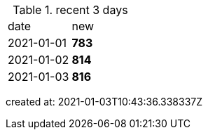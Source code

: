 
.recent 3 days
|===

|date|new


^|2021-01-01
>s|783


^|2021-01-02
>s|814


^|2021-01-03
>s|816


|===

created at: 2021-01-03T10:43:36.338337Z
